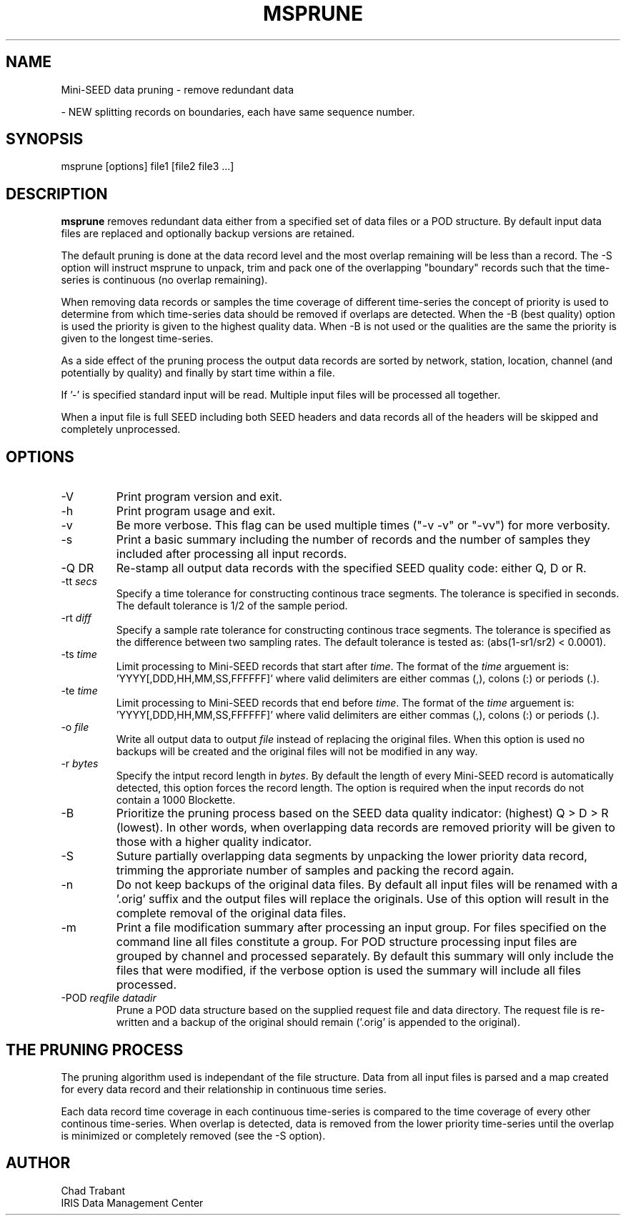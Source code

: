.TH MSPRUNE 2006/08/03
.SH NAME
Mini-SEED data pruning - remove redundant data

- NEW splitting records on boundaries, each have same sequence number.

.SH SYNOPSIS
.nf
msprune [options] file1 [file2 file3 ...]

.fi
.SH DESCRIPTION
\fBmsprune\fP removes redundant data either from a specified set of
data files or a POD structure.  By default input data files are
replaced and optionally backup versions are retained.

The default pruning is done at the data record level and the most
overlap remaining will be less than a record.  The -S option will
instruct msprune to unpack, trim and pack one of the overlapping
"boundary" records such that the time-series is continuous (no overlap
remaining).

When removing data records or samples the time coverage of different
time-series the concept of priority is used to determine from which
time-series data should be removed if overlaps are detected.  When the
-B (best quality) option is used the priority is given to the highest
quality data.  When -B is not used or the qualities are the same the
priority is given to the longest time-series.

As a side effect of the pruning process the output data records are
sorted by network, station, location, channel (and potentially by
quality) and finally by start time within a file.

If '-' is specified standard input will be read.  Multiple input files
will be processed all together.

When a input file is full SEED including both SEED headers and data
records all of the headers will be skipped and completely unprocessed.

.SH OPTIONS

.IP "-V         "
Print program version and exit.

.IP "-h         "
Print program usage and exit.

.IP "-v         "
Be more verbose.  This flag can be used multiple times ("-v -v" or
"-vv") for more verbosity.

.IP "-s         "
Print a basic summary including the number of records and the number
of samples they included after processing all input records.

.IP "-Q \fQDR\fP"
Re-stamp all output data records with the specified SEED quality code:
either Q, D or R.

.IP "-tt \fIsecs\fP"
Specify a time tolerance for constructing continous trace
segments. The tolerance is specified in seconds.  The default
tolerance is 1/2 of the sample period.

.IP "-rt \fIdiff\fP"
Specify a sample rate tolerance for constructing continous trace
segments. The tolerance is specified as the difference between two
sampling rates.  The default tolerance is tested as: (abs(1-sr1/sr2) <
0.0001).

.IP "-ts \fItime\fP"
Limit processing to Mini-SEED records that start after \fItime\fP.
The format of the \fItime\fP arguement
is: 'YYYY[,DDD,HH,MM,SS,FFFFFF]' where valid delimiters are either
commas (,), colons (:) or periods (.).

.IP "-te \fItime\fP"
Limit processing to Mini-SEED records that end before \fItime\fP.
The format of the \fItime\fP arguement
is: 'YYYY[,DDD,HH,MM,SS,FFFFFF]' where valid delimiters are either
commas (,), colons (:) or periods (.).

.IP "-o \fIfile\fP"
Write all output data to output \fIfile\fP instead of replacing the
original files.  When this option is used no backups will be created
and the original files will not be modified in any way.

.IP "-r \fIbytes\fP"
Specify the intput record length in \fIbytes\fP.  By default the
length of every Mini-SEED record is automatically detected, this
option forces the record length.  The option is required when the
input records do not contain a 1000 Blockette.

.IP "-B         "
Prioritize the pruning process based on the SEED data quality
indicator: (highest) Q > D > R (lowest).  In other words, when
overlapping data records are removed priority will be given to those
with a higher quality indicator.

.IP "-S         "
Suture partially overlapping data segments by unpacking the lower
priority data record, trimming the approriate number of samples and
packing the record again.

.IP "-n            "
Do not keep backups of the original data files.  By default all input
files will be renamed with a '.orig' suffix and the output files will
replace the originals.  Use of this option will result in the complete
removal of the original data files.

.IP "-m            "
Print a file modification summary after processing an input group.
For files specified on the command line all files constitute a group.
For POD structure processing input files are grouped by channel and
processed separately.  By default this summary will only include the
files that were modified, if the verbose option is used the summary
will include all files processed.

.IP "-POD \fIreqfile\fP \fIdatadir\fP"
Prune a POD data structure based on the supplied request file and data
directory.  The request file is re-written and a backup of the original
should remain ('.orig' is appended to the original).

.SH THE PRUNING PROCESS

The pruning algorithm used is independant of the file structure.  Data
from all input files is parsed and a map created for every data record
and their relationship in continuous time series.

Each data record time coverage in each continuous time-series is
compared to the time coverage of every other continous time-series.
When overlap is detected, data is removed from the lower priority
time-series until the overlap is minimized or completely removed (see
the -S option).

.SH AUTHOR
.nf
Chad Trabant
IRIS Data Management Center
.fi
